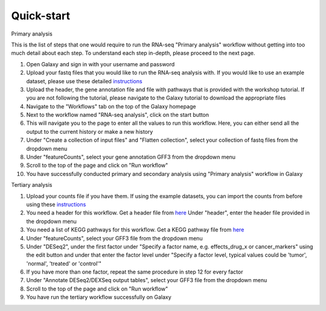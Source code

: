 Quick-start
===========

Primary analysis


This is the list of steps that one would require to run the RNA-seq "Primary analysis" workflow without getting into too much detail about each step. To understand each step in-depth, please proceed to the next page.

1. Open Galaxy and sign in with your username and password 
2. Upload your fastq files that you would like to run the RNA-seq analysis with. If you would like to use an example dataset, please use these detailed `instructions <https://artbio.github.io/springday/uploads/>`_
3. Upload the header, the gene annotation file and file with pathways that is provided with the workshop tutorial. If you are not following the tutorial, please navigate to the Galaxy tutorial to download the appropriate files
4. Navigate to the "Workflows" tab on the top of the Galaxy homepage
5. Next to the workflow named "RNA-seq analysis", click on the start button 
6. This will navigate you to the page to enter all the values to run this workflow. Here, you can either send all the output to the current history or make a new history
7. Under "Create a collection of input files" and "Flatten collection", select your collection of fastq files from the dropdown menu
8. Under "featureCounts", select your gene annotation GFF3 from the dropdown menu
9. Scroll to the top of the page and click on "Run workflow"
10. You have successfully conducted primary and secondary analysis using "Primary analysis" workflow in Galaxy

Tertiary analysis


1. Upload your counts file if you have them. If using the example datasets, you can import the counts from before using these `instructions <https://artbio.github.io/springday/count/>`_
2. You need a header for this workflow. Get a header file from `here <https://galaxy-tutorial.readthedocs.io/en/latest/Analysis%20of%20Differential%20gene%20expression/Expression%20and%20annotation%20of%20differentially%20expressed%20genes/>`_ Under "header", enter the header file provided in the dropdown menu
3. You need a list of KEGG pathways for this workflow. Get a KEGG pathway file from `here <https://training.galaxyproject.org/training-material/topics/transcriptomics/tutorials/ref-based/tutorial.html#functional-enrichment-analysis-of-the-de-genes>`_
4. Under "featureCounts", select your GFF3 file from the dropdown menu
5. Under "DESeq2", under the first factor under "Specify a factor name, e.g. effects_drug_x or cancer_markers" using the edit button and under that enter the factor level under "Specify a factor level, typical values could be 'tumor', 'normal', 'treated' or 'control'"
6. If you have more than one factor, repeat the same procedure in step 12 for every factor
7. Under "Annotate DESeq2/DEXSeq output tables", select your GFF3 file from the dropdown menu
8. Scroll to the top of the page and click on "Run workflow"
9. You have run the tertiary workflow successfully on Galaxy
